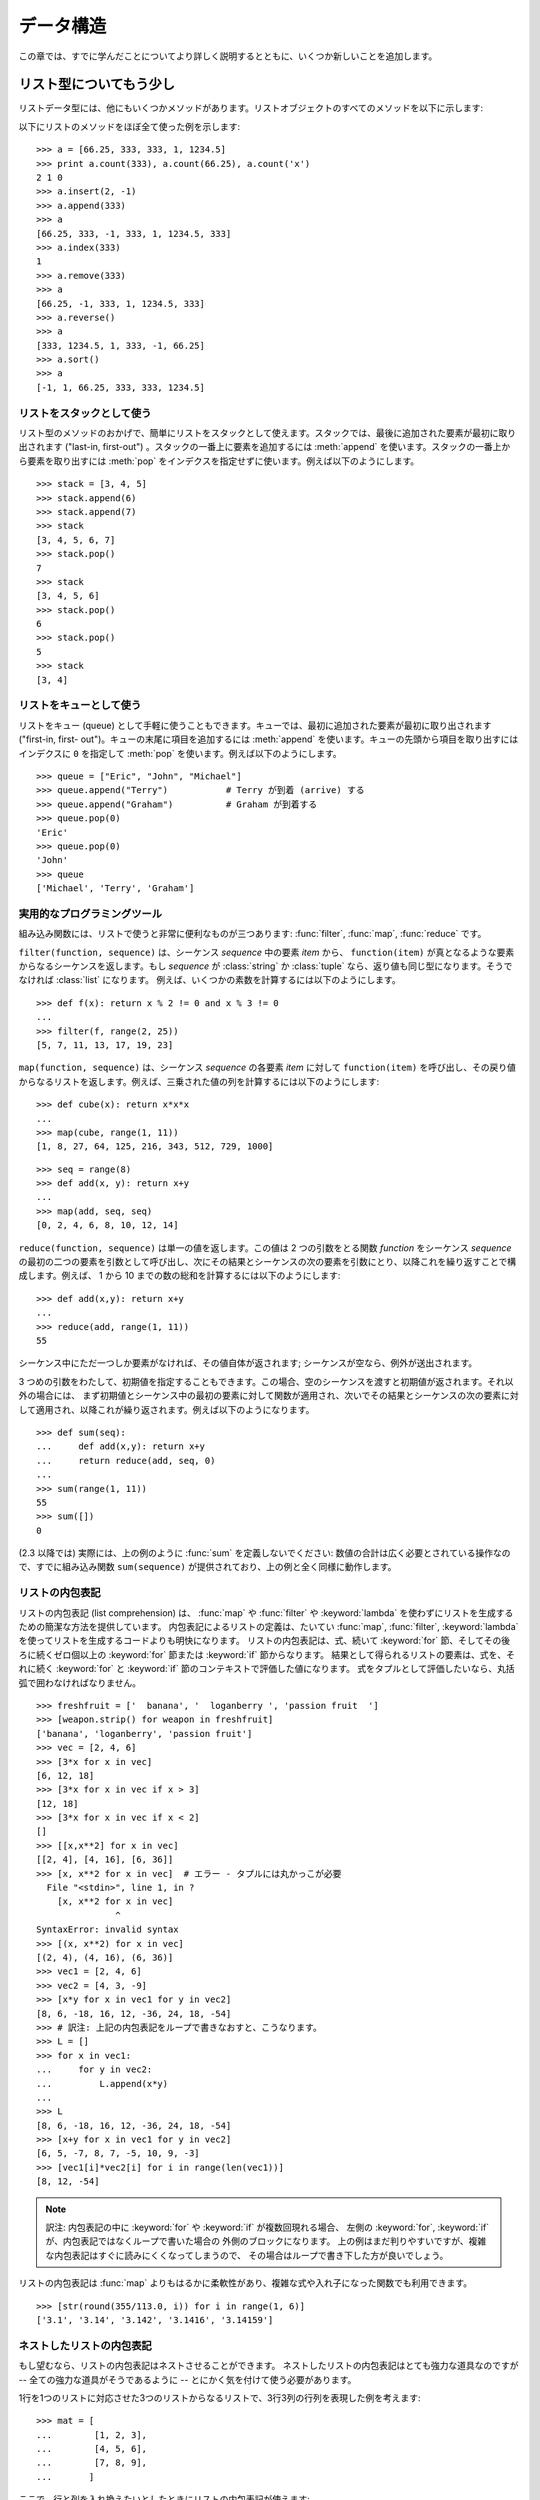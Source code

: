 .. _tut-structures:

**********
データ構造
**********

この章では、すでに学んだことについてより詳しく説明するとともに、いくつか新しいことを追加します。


.. _tut-morelists:

リスト型についてもう少し
========================

リストデータ型には、他にもいくつかメソッドがあります。リストオブジェクトのすべてのメソッドを以下に示します:

.. method:: list.append(x)
   :noindex:

   リストの末尾に要素を一つ追加します。 ``a[len(a):] = [x]`` と等価です。

.. method:: list.extend(L)
   :noindex:

   指定したリスト中のすべての要素を対象のリストに追加し、リストを拡張します。 ``a[len(a):] = L`` と等価です。

.. method:: list.insert(i, x)
   :noindex:

   指定した位置に要素を挿入します。第 1 引数は、リストのインデクスで、そのインデクスを持つ要素の直前に挿入が行われます。従って、
   ``a.insert(0, x)`` はリストの先頭に挿入を行います。
   また ``a.insert(len(a), x)`` は ``a.append(x)`` と等価です。

.. method:: list.remove(x)
   :noindex:

   リスト中で、値 *x* を持つ最初の要素を削除します。該当する項目がなければエラーとなります。

.. method:: list.pop([i])
   :noindex:

   リスト中の指定された位置にある要素をリストから削除して、その要素を返します。インデクスが指定されなければ、
   ``a.pop()`` はリストの末尾の要素を削除して、返します。
   この場合も要素は削除されます。 (メソッドの用法 (signature) で *i* の両側にある角括弧は、
   この引数がオプションであることを表しているだけなので、角括弧を入力する必要はありません。この表記法は Python Library Reference の中で頻繁に見ることになるでしょう。)

.. method:: list.index(x)
   :noindex:

   リスト中で、値 *x* を持つ最初の要素のインデクスを返します。
   該当する項目がなければエラーとなります。

.. method:: list.count(x)
   :noindex:

   リストでの *x* の出現回数を返します。

.. method:: list.sort()
   :noindex:

   リストの項目を、インプレース演算 (in place、元のデータを演算結果で置き換えるやりかた) でソートします。

.. method:: list.reverse()
   :noindex:

   リストの要素を、インプレース演算で逆順にします。

以下にリストのメソッドをほぼ全て使った例を示します:

::

   >>> a = [66.25, 333, 333, 1, 1234.5]
   >>> print a.count(333), a.count(66.25), a.count('x')
   2 1 0
   >>> a.insert(2, -1)
   >>> a.append(333)
   >>> a
   [66.25, 333, -1, 333, 1, 1234.5, 333]
   >>> a.index(333)
   1
   >>> a.remove(333)
   >>> a
   [66.25, -1, 333, 1, 1234.5, 333]
   >>> a.reverse()
   >>> a
   [333, 1234.5, 1, 333, -1, 66.25]
   >>> a.sort()
   >>> a
   [-1, 1, 66.25, 333, 333, 1234.5]


.. _tut-lists-as-stacks:

リストをスタックとして使う
--------------------------

.. sectionauthor:: Ka-Ping Yee <ping@lfw.org>

リスト型のメソッドのおかげで、簡単にリストをスタックとして使えます。スタックでは、最後に追加された要素が最初に取り出されます ("last-in,
first-out") 。スタックの一番上に要素を追加するには :meth:`append` を使います。スタックの一番上から要素を取り出すには
:meth:`pop` をインデクスを指定せずに使います。例えば以下のようにします。

::

   >>> stack = [3, 4, 5]
   >>> stack.append(6)
   >>> stack.append(7)
   >>> stack
   [3, 4, 5, 6, 7]
   >>> stack.pop()
   7
   >>> stack
   [3, 4, 5, 6]
   >>> stack.pop()
   6
   >>> stack.pop()
   5
   >>> stack
   [3, 4]


.. _tut-lists-as-queues:

リストをキューとして使う
------------------------

.. sectionauthor:: Ka-Ping Yee <ping@lfw.org>

リストをキュー (queue) として手軽に使うこともできます。キューでは、最初に追加された要素が最初に取り出されます ("first-in, first-
out")。キューの末尾に項目を追加するには :meth:`append` を使います。キューの先頭から項目を取り出すには  インデクスに ``0``
を指定して :meth:`pop` を使います。例えば以下のようにします。

::

   >>> queue = ["Eric", "John", "Michael"]
   >>> queue.append("Terry")           # Terry が到着 (arrive) する
   >>> queue.append("Graham")          # Graham が到着する
   >>> queue.pop(0)
   'Eric'
   >>> queue.pop(0)
   'John'
   >>> queue
   ['Michael', 'Terry', 'Graham']


.. _tut-functional:

実用的なプログラミングツール
----------------------------

組み込み関数には、リストで使うと非常に便利なものが三つあります: :func:`filter`, :func:`map`, :func:`reduce` です。

``filter(function, sequence)`` は、シーケンス *sequence* 中の要素 *item* から、
``function(item)`` が真となるような要素からなるシーケンスを返します。もし *sequence* が :class:`string` か
:class:`tuple` なら、返り値も同じ型になります。そうでなければ :class:`list` になります。
例えば、いくつかの素数を計算するには以下のようにします。

::

   >>> def f(x): return x % 2 != 0 and x % 3 != 0
   ...
   >>> filter(f, range(2, 25))
   [5, 7, 11, 13, 17, 19, 23]

``map(function, sequence)`` は、シーケンス *sequence* の各要素 *item* に対して
``function(item)`` を呼び出し、その戻り値からなるリストを返します。例えば、三乗された値の列を計算するには以下のようにします:

::

   >>> def cube(x): return x*x*x
   ...
   >>> map(cube, range(1, 11))
   [1, 8, 27, 64, 125, 216, 343, 512, 729, 1000]

::

   >>> seq = range(8)
   >>> def add(x, y): return x+y
   ...
   >>> map(add, seq, seq)
   [0, 2, 4, 6, 8, 10, 12, 14]

``reduce(function, sequence)`` は単一の値を返します。この値は 2 つの引数をとる関数 *function* をシーケンス
*sequence* の最初の二つの要素を引数として呼び出し、次にその結果とシーケンスの次の要素を引数にとり、以降これを繰り返すことで構成します。例えば、
1 から 10 までの数の総和を計算するには以下のようにします:

::

   >>> def add(x,y): return x+y
   ...
   >>> reduce(add, range(1, 11))
   55

シーケンス中にただ一つしか要素がなければ、その値自体が返されます; シーケンスが空なら、例外が送出されます。

3 つめの引数をわたして、初期値を指定することもできます。この場合、空のシーケンスを渡すと初期値が返されます。それ以外の場合には、
まず初期値とシーケンス中の最初の要素に対して関数が適用され、次いでその結果とシーケンスの次の要素に対して適用され、以降これが繰り返されます。例えば以下のようになります。

::

   >>> def sum(seq):
   ...     def add(x,y): return x+y
   ...     return reduce(add, seq, 0)
   ... 
   >>> sum(range(1, 11))
   55
   >>> sum([])
   0

(2.3 以降では) 実際には、上の例のように :func:`sum` を定義しないでください: 数値の合計は広く必要とされている操作なので、すでに組み込み関数
``sum(sequence)`` が提供されており、上の例と全く同様に動作します。

.. versionadded:: 2.3


リストの内包表記
----------------

リストの内包表記 (list comprehension) は、 :func:`map` や :func:`filter` や
:keyword:`lambda` を使わずにリストを生成するための簡潔な方法を提供しています。
内包表記によるリストの定義は、たいてい :func:`map`, :func:`filter`, :keyword:`lambda`
を使ってリストを生成するコードよりも明快になります。
リストの内包表記は、式、続いて :keyword:`for` 節、そしてその後ろに続くゼロ個以上の
:keyword:`for` 節または :keyword:`if` 節からなります。
結果として得られるリストの要素は、式を、それに続く :keyword:`for` と :keyword:`if`
節のコンテキストで評価した値になります。
式をタプルとして評価したいなら、丸括弧で囲わなければなりません。

::

   >>> freshfruit = ['  banana', '  loganberry ', 'passion fruit  ']
   >>> [weapon.strip() for weapon in freshfruit]
   ['banana', 'loganberry', 'passion fruit']
   >>> vec = [2, 4, 6]
   >>> [3*x for x in vec]
   [6, 12, 18]
   >>> [3*x for x in vec if x > 3]
   [12, 18]
   >>> [3*x for x in vec if x < 2]
   []
   >>> [[x,x**2] for x in vec]
   [[2, 4], [4, 16], [6, 36]]
   >>> [x, x**2 for x in vec]  # エラー - タプルには丸かっこが必要
     File "<stdin>", line 1, in ?
       [x, x**2 for x in vec]
                  ^
   SyntaxError: invalid syntax
   >>> [(x, x**2) for x in vec]
   [(2, 4), (4, 16), (6, 36)]
   >>> vec1 = [2, 4, 6]
   >>> vec2 = [4, 3, -9]
   >>> [x*y for x in vec1 for y in vec2]
   [8, 6, -18, 16, 12, -36, 24, 18, -54]
   >>> # 訳注: 上記の内包表記をループで書きなおすと、こうなります。
   >>> L = []
   >>> for x in vec1:
   ...     for y in vec2:
   ...         L.append(x*y)
   ...
   >>> L
   [8, 6, -18, 16, 12, -36, 24, 18, -54]
   >>> [x+y for x in vec1 for y in vec2]
   [6, 5, -7, 8, 7, -5, 10, 9, -3]
   >>> [vec1[i]*vec2[i] for i in range(len(vec1))]
   [8, 12, -54]

.. note::
   訳注: 内包表記の中に :keyword:`for` や :keyword:`if` が複数回現れる場合、
   左側の :keyword:`for`, :keyword:`if` が、内包表記ではなくループで書いた場合の
   外側のブロックになります。
   上の例はまだ判りやすいですが、複雑な内包表記はすぐに読みにくくなってしまうので、
   その場合はループで書き下した方が良いでしょう。

リストの内包表記は :func:`map` よりもはるかに柔軟性があり、複雑な式や入れ子になった関数でも利用できます。

::

   >>> [str(round(355/113.0, i)) for i in range(1, 6)]
   ['3.1', '3.14', '3.142', '3.1416', '3.14159']


ネストしたリストの内包表記
--------------------------
もし望むなら、リストの内包表記はネストさせることができます。
ネストしたリストの内包表記はとても強力な道具なのですが -- 全ての強力な道具がそうであるように -- とにかく気を付けて使う必要があります。

1行を1つのリストに対応させた3つのリストからなるリストで、3行3列の行列を表現した例を考えます::

   >>> mat = [
   ...        [1, 2, 3],
   ...        [4, 5, 6],
   ...        [7, 8, 9],
   ...       ]

ここで、行と列を入れ換えたいとしたときにリストの内包表記が使えます::
 
    >>> print [[row[i] for row in mat] for i in [0, 1, 2]]
    [[1, 4, 7], [2, 5, 8], [3, 6, 9]]

*ネストした* リストの内包表記は特に気を付けて使わなければなりません:

    リストの内包表記を怖がらずにネストするためには、右から左へ読んでください。

このコードの断片のより冗長なバージョンを見ると処理の流れがはっきりします::
 
    for i in [0, 1, 2]:
        for row in mat:
            print row[i],
        print
 
実際には複雑な流れの式よりも組み込み関数を使う方が良いです。
この場合 :func:`zip` 関数が大きな仕事をしてくれるでしょう::
 
    >>> zip(*mat)
    [(1, 4, 7), (2, 5, 8), (3, 6, 9)]

この行にあるアスタリスクの詳細については :ref:`tut-unpacking-arguments` を参照してください。
 

.. _tut-del:

:keyword:`del` 文
=================

リストから要素を削除する際、値を指定する代わりにインデックスを指定する方法があります: それが :keyword:`del`
文です。これは :meth:`pop` メソッドとちがい、値を返しません。
:keyword:`del` 文はリストからスライスを除去したり、リスト全体を削除することもできます (以前はスライスに空のリストを代入して行っていました)。例えば以下のようにします:

::

   >>> a
   [-1, 1, 66.25, 333, 333, 1234.5]
   >>> del a[0]
   >>> a
   [1, 66.25, 333, 333, 1234.5]
   >>> del a[2:4]
   >>> a
   [1, 66.25, 1234.5]
   >>> del a[:]
   >>> a
   []

:keyword:`del` は変数全体の削除にも使えます:

::

   >>> del a

この文の後で名前 ``a`` を参照すると、(別の値を ``a`` に代入するまで) エラーになります。 :keyword:`del` の別の用途について
はまた後で取り上げます。


.. _tut-tuples:

タプルとシーケンス
==================

リストや文字列には、インデクスやスライスを使った演算のように、数多くの共通の性質があることを見てきました。これらは *シーケンス (sequence)*
データ型 (:ref:`typesseq` を参照) の二つの例です。Python はまだ
進歩の過程にある言語なので、他のシーケンスデータ型が追加されるかもしれません。標準のシーケンス型はもう一つあります: *タプル (tuple)* 型です。

タプルはコンマで区切られたいくつかの値からなります。例えば以下のように書きます:

::

   >>> t = 12345, 54321, 'hello!'
   >>> t[0]
   12345
   >>> t
   (12345, 54321, 'hello!')
   >>> # タプルを入れ子にしてもよい
   ... u = t, (1, 2, 3, 4, 5)
   >>> u
   ((12345, 54321, 'hello!'), (1, 2, 3, 4, 5))

ご覧のように、出力ではタプルは常に丸括弧で囲われています。これは、入れ子になったタプルが正しく解釈されるようにするためです; 入力の際には
丸括弧なしでもかまいませんが、結局 (タプルがより大きな式の一部分の場合) たいてい必要となります。

タプルの用途はたくさんあります。例えば、(x, y) 座標対、データベースから取り出した従業員レコードなどです。タプルは文字列と同じく、変更不能です:
タプルの個々の要素に代入を行うことはできません (スライスと連結を使って同じ効果を実現することはできますが)。リストのような変更可能な
オブジェクトの入ったタプルを作成することもできます。

問題は 0 個または 1 個の項目からなるタプルの構築です: これらの操作を行うため、構文には特別な細工がされています。空のタプルは
空の丸括弧ペアで構築できます; 一つの要素を持つタプルは、値の後ろにコンマを続ける (単一の値を丸括弧で囲むだけでは不十分です)
ことで構築できます。美しくはないけれども、効果的です。例えば以下のようにします:

::

   >>> empty = ()
   >>> singleton = 'hello',    # <-- 末尾のコンマに注目
   >>> len(empty)
   0
   >>> len(singleton)
   1
   >>> singleton
   ('hello',)

文 ``t = 12345, 54321, 'hello!'`` は *タプルのパック (tuple packing)* の例です: 値 ``12345`` 、
``54321`` 、および ``'hello!'`` が一つのタプルにパックされます。逆の演算も可能です:

::

   >>> x, y, z = t

この操作は、 *シーケンスのアンパック (sequence unpacking)* とでも呼ぶべきもので、右辺にあるシーケンスに働きます。シーケンスのアンパックでは、左辺に列挙されている
変数が、右辺のシーケンスの長さと同じであることが要求されます。複数同時の代入が実はタプルのパックとシーケンスのアンパックを
組み合わせたものに過ぎないことに注意してください。

.. XXX Add a bit on the difference between tuples and lists.


.. _tut-sets:

集合型
======

Python には、 *集合 (set)* を扱うためのデータ型もあります。集合とは、重複する要素をもたない、順序づけられていない要素の集まりです。 Set
オブジェクトは、結合 (union)、交差 (intersection)、差分 (difference)、対象差 (symmetric difference)
といった数学的な演算もサポートしています。

簡単なデモンストレーションを示します::

   >>> basket = ['apple', 'orange', 'apple', 'pear', 'orange', 'banana']
   >>> fruit = set(basket)               # 重複のない集合を作成
   >>> fruit
   set(['orange', 'pear', 'apple', 'banana'])
   >>> 'orange' in fruit                 # 高速なメンバシップテスト
   True
   >>> 'crabgrass' in fruit
   False

   >>> # 二つの単語の文字を例にした集合間の演算
   ...
   >>> a = set('abracadabra')
   >>> b = set('alacazam')
   >>> a                                  # a 内の一意な文字
   set(['a', 'r', 'b', 'c', 'd'])
   >>> a - b                              # a にあって b にない文字
   set(['r', 'd', 'b'])
   >>> a | b                              # a か b にある文字
   set(['a', 'c', 'r', 'd', 'b', 'm', 'z', 'l'])
   >>> a & b                              # a と b の双方にある文字
   set(['a', 'c'])
   >>> a ^ b                              # a または b の片方だけにある文字
   set(['r', 'd', 'b', 'm', 'z', 'l'])


.. _tut-dictionaries:

辞書
====

もう一つ、有用な型が Python に組み込まれています。それは  *辞書 (dictionary)*
 (:ref:`typesmapping` を参照)です。辞書は他の言語にも "連想記憶 (associated memory)" や "連想配列
(associative array)" として存在することがあります。ある範囲の数でインデクス化されているシーケンスと異なり、辞書は *キー (key)*
でインデクス化されています。このキーは何らかの変更不能な型になります; 文字列、数値、およびタプルは常にキーにすることができます; ただし、タプルに
何らかの変更可能なオブジェクトが含まれている場合にはキーに使うことはできません。リストをキーとして使うことはできません。これは、リストに
スライスやインデクス指定の代入を行ったり、 :meth:`append` や :meth:`extend` のようなメソッドを使うと、
インプレースで変更することができるためです。

辞書は順序付けのされていない *キー(key): 値(value)* のペアからなり、キーが (辞書の中で)
一意でければならない、と考えると最もよいでしょう。波括弧 (brace) のペア: ``{}`` は空の辞書を生成します。カンマで区切られた key:
value のペアを波括弧ペアの間に入れると、辞書の初期値となる key: value が追加されます; この表現方法は出力時に辞書が書き出されるのと同じ方法です。

辞書での主な操作は、ある値を何らかのキーを付けて記憶することと、キーを指定して値を取り出すことです。 ``del`` で key: value のペアを
削除することもできます。すでに使われているキーを使って値を記憶すると、以前そのキーに関連づけられていた値は忘れ去られてしまいます。存在しないキーを使って
値を取り出そうとするとエラーになります。

辞書オブジェクトの :meth:`keys` メソッドは、辞書で使われている全てのキーからなるリストを適当な順番で返します (リストをソート
したいなら、このキーのリストに :meth:`sort` を使ってください)。ある単一のキーが辞書にあるかどうか調べるには、 :keyword:`in` キーワードを使います。

以下に、辞書を使った小さな例を示します:

::

   >>> tel = {'jack': 4098, 'sape': 4139}
   >>> tel['guido'] = 4127
   >>> tel
   {'sape': 4139, 'guido': 4127, 'jack': 4098}
   >>> tel['jack']
   4098
   >>> del tel['sape']
   >>> tel['irv'] = 4127
   >>> tel
   {'guido': 4127, 'irv': 4127, 'jack': 4098}
   >>> tel.keys()
   ['guido', 'irv', 'jack']
   >>> 'guido' in tel
   True

:func:`dict` コンストラクタは、キーと値のペアをタプルにしたものからなるリストを使って直接辞書を生成します。キーと値のペアが
あるパターンをなしているなら、リストの内包表現を使えばキーと値のリストをコンパクトに指定できます。

::

   >>> dict([('sape', 4139), ('guido', 4127), ('jack', 4098)])
   {'sape': 4139, 'jack': 4098, 'guido': 4127}
   >>> dict([(x, x**2) for x in (2, 4, 6)])     # リスト内包表現を利用
   {2: 4, 4: 16, 6: 36}

チュートリアルの後部では、キー=値ペアを :func:`dict` コンストラクタに渡すために適したジェネレータ式について学習します。

キーが単純な文字列の場合、キーワード引数を使って定義する方が単純な場合もあります。

::

   >>> dict(sape=4139, guido=4127, jack=4098)
   {'sape': 4139, 'jack': 4098, 'guido': 4127}


.. _tut-loopidioms:

ループのテクニック
==================

辞書の内容にわたってループを行う際、 :meth:`iteritems` メソッドを使うと、キーとそれに対応する値を同時に取り出せます。

::

   >>> knights = {'gallahad': 'the pure', 'robin': 'the brave'}
   >>> for k, v in knights.iteritems():
   ...     print k, v
   ...
   gallahad the pure
   robin the brave

シーケンスにわたるループを行う際、 :func:`enumerate` 関数を使うと、要素のインデクスと要素を同時に取り出すことができます。

::

   >>> for i, v in enumerate(['tic', 'tac', 'toe']):
   ...     print i, v
   ...
   0 tic
   1 tac
   2 toe

二つまたはそれ以上のシーケンス型を同時にループするために、関数 :func:`zip` を使って各要素をひと組みにすることができます。

::

   >>> questions = ['name', 'quest', 'favorite color']
   >>> answers = ['lancelot', 'the holy grail', 'blue']
   >>> for q, a in zip(questions, answers):
   ...     print 'What is your {0}?  It is {1}.'.format(q, a)
   ... 
   What is your name?  It is lancelot.
   What is your quest?  It is the holy grail.
   What is your favorite color?  It is blue.

シーケンスを逆方向に渡ってループするには、まずシーケンスの範囲を順方向に指定し、次いで関数 :func:`reversed` を呼び出します。

::

   >>> for i in reversed(xrange(1,10,2)): 
   ...     print i 
   ... 
   9 
   7 
   5 
   3 
   1 

シーケンスを並び順にループするには、 :func:`sorted` 関数を使います。この関数は元の配列を変更せず、並べ変え済みの新たな配列を返します。

::

   >>> basket = ['apple', 'orange', 'apple', 'pear', 'orange', 'banana']
   >>> for f in sorted(set(basket)):
   ...     print f
   ... 	
   apple
   banana
   orange
   pear


.. _tut-conditions:

条件についてもう少し
====================

``while`` や ``if`` 文で使った条件 (condiction) には、値の比較だけでなく、他の演算子も使うことができます、

比較演算子 ``in`` および ``not in`` は、ある値があるシーケンス中に存在するか (または存在しないか) どうかを調べます。演算子
``is``  および ``is not`` は、二つのオブジェクトが実際に同じオブジェクトであるかどうかを調べます; この比較は、リストのような変更可能なオブジェクトにだけ意味があります。全ての比較演算子は同じ優先順位を持っており、ともに数値演算子よりも低い優先順位となります。

比較は連鎖 (chain) させることができます。例えば、 ``a < b == c`` は、 ``a`` が ``b`` より小さく、かつ ``b`` と
``c`` が等しいかどうか、をテストします。

比較演算はブール演算子 ``and`` や ``or`` で組み合わせられます。また、比較演算 (あるいは何らかのブール式) の結果の否 (negate)
は ``not`` でとれます。これらの演算子は全て、比較演算子よりも低い優先順位になっています。 ``A and not B or C`` と ``(A
and (not B)) or C `` が等価になるように、ブール演算子の中で、`` not `` の優先順位が最も高く、`` or`` が最も
低くなっています。もちろん、丸括弧を使えば望みの組み合わせを表現できます。

ブール演算子 ``and`` と ``or`` は、いわゆる *短絡 (short-circuit)* 演算子です: これらの演算子の引数は
左から右へと順に評価され、結果が確定した時点で評価を止めます。例えば、 ``A`` と ``C`` は真で ``B`` が偽のとき、 ``A and B and
C `` は式 `` C`` を評価しません。一般に、短絡演算子の戻り値をブール値ではなくて一般的な値として用いると、値は最後に評価された引数になります。

比較や他のブール式の結果を変数に代入することもできます。例えば、

::

   >>> string1, string2, string3 = '', 'Trondheim', 'Hammer Dance'
   >>> non_null = string1 or string2 or string3
   >>> non_null
   'Trondheim'

Python では、C 言語と違って、式の内部で代入を行えないので注意してください。 C 言語のプログラマは不満を呈するかもしれませんが、この仕様は、 C 言語
プログラムで遭遇する、式の中で ``==`` のつもりで ``=`` とタイプしてしまうといったありふれた問題を回避します。


.. _tut-comparing:

シーケンスとその他の型の比較
============================

シーケンスオブジェクトは同じシーケンス型の他のオブジェクトと比較できます。比較には *辞書的な (lexicographical)* 順序が用いられます:
まず、最初の二つの要素を比較し、その値が等しくなければその時点で比較結果が決まります。等しければ次の二つの要素を比較し、以降
シーケンスの要素が尽きるまで続けます。比較しようとする二つの要素がいずれも同じシーケンス型であれば、そのシーケンス間での辞書比較を再帰的に行います。
二つのシーケンスの全ての要素の比較結果が等しくなれば、シーケンスは等しいとみなされます。片方のシーケンスがもう一方の先頭部分にあたる部分シーケンス
ならば、短い方のシーケンスが小さい (劣位の) シーケンスとみなされます。文字列に対する辞書的な順序づけには、個々の文字ごとに ASCII 順序を用います。
以下に、同じ型のオブジェクトを持つシーケンス間での比較を行った例を示します:

::

   (1, 2, 3)              < (1, 2, 4)
   [1, 2, 3]              < [1, 2, 4]
   'ABC' < 'C' < 'Pascal' < 'Python'
   (1, 2, 3, 4)           < (1, 2, 4)
   (1, 2)                 < (1, 2, -1)
   (1, 2, 3)             == (1.0, 2.0, 3.0)
   (1, 2, ('aa', 'ab'))   < (1, 2, ('abc', 'a'), 4)

違う型のオブジェクト間の比較は認められていることに注意してください。比較結果は決定性がありますが、その決め方は、型は型の名前で順番づけられる、
という恣意的なものです。従って、リスト (list) 型は常に文字列 (string) 型よりも小さく、文字列型は常にタプル (tuple)
よりも小さい、といった具合になります。 [#]_
型混合の数値の比較は、数値そのものに従って比較されるので、例えば 0 は 0.0 と等しい、という結果になります。

.. rubric:: Footnotes

.. [#] 異なる型のオブジェクトを比較するための規則を今後にわたって当てにしてはなりません; Python 言語の将来のバージョンでは変更されるかもしれません。

